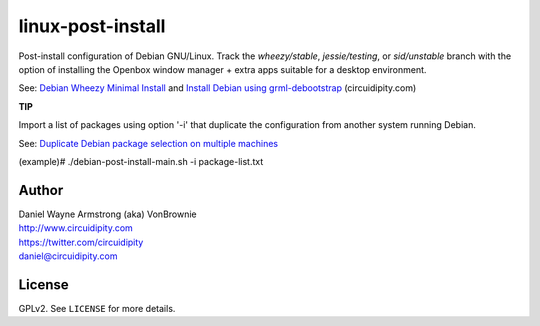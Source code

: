 ==================
linux-post-install
==================

Post-install configuration of Debian GNU/Linux. Track the *wheezy/stable*, *jessie/testing*, or *sid/unstable* branch with the option of installing the Openbox window manager + extra apps suitable for a desktop environment.

See: `Debian Wheezy Minimal Install <http://www.circuidipity.com/install-debian-wheezy-screenshot-tour.html>`_ and `Install Debian using grml-debootstrap <http://www.circuidipity.com/grml-debootstrap.html>`_ (circuidipity.com)

**TIP**

Import a list of packages using option '-i' that duplicate the configuration from another system running Debian.

See: `Duplicate Debian package selection on multiple machines <http://www.circuidipity.com/dpkg-duplicate.html>`_

(example)# ./debian-post-install-main.sh -i package-list.txt

Author
======

| Daniel Wayne Armstrong (aka) VonBrownie
| http://www.circuidipity.com
| https://twitter.com/circuidipity
| daniel@circuidipity.com

License
=======

GPLv2. See ``LICENSE`` for more details.

